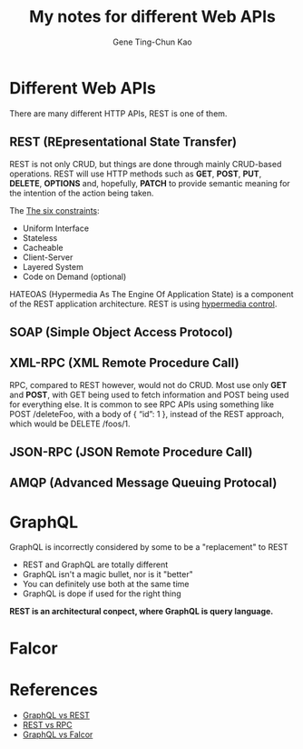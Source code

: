 #+TITLE: My notes for different Web APIs
#+AUTHOR: Gene Ting-Chun Kao
#+EMAIL: kao.gene@gmail.com



* Different Web APIs

There are many different HTTP APIs, REST is one of them.

** REST (REpresentational State Transfer)
REST is not only CRUD, but things are done through mainly CRUD-based operations.
REST will use HTTP methods such as *GET*, *POST*, *PUT*, *DELETE*, *OPTIONS* and,
hopefully, *PATCH* to provide semantic meaning for the intention of the action
being taken.

The [[http://www.restapitutorial.com/lessons/whatisrest.html][The six constraints]]:
- Uniform Interface
- Stateless
- Cacheable
- Client-Server
- Layered System
- Code on Demand (optional)

HATEOAS (Hypermedia As The Engine Of Application State) is a component of the
REST application architecture. REST is using [[https://stackoverflow.com/questions/29584903/what-is-hypermedia-hypermedia-controls-hypermedia-formats][hypermedia control]].

** SOAP (Simple Object Access Protocol)

** XML-RPC (XML Remote Procedure Call)

RPC, compared to REST however, would not do CRUD. Most use only *GET* and
*POST*, with GET being used to fetch information and POST being used for
everything else. It is common to see RPC APIs using something like POST
/deleteFoo, with a body of { “id”: 1 }, instead of the REST approach, which
would be DELETE /foos/1.


** JSON-RPC (JSON Remote Procedure Call)


** AMQP (Advanced Message Queuing Protocal)



* GraphQL

GraphQL is incorrectly considered by some to be a "replacement" to REST

- REST and GraphQL are totally different
- GraphQL isn't a magic bullet, nor is it "better"
- You can definitely use both at the same time
- GraphQL is dope if used for the right thing

*REST is an architectural conpect, where GraphQL is query language.*

* Falcor



* References

- [[https://philsturgeon.uk/api/2017/01/24/graphql-vs-rest-overview/][GraphQL vs REST]]
- [[https://www.smashingmagazine.com/2016/09/understanding-rest-and-rpc-for-http-apis/][REST vs RPC]]
- [[https://dev-blog.apollodata.com/graphql-vs-falcor-4f1e9cbf7504][GraphQL vs Falcor]]

